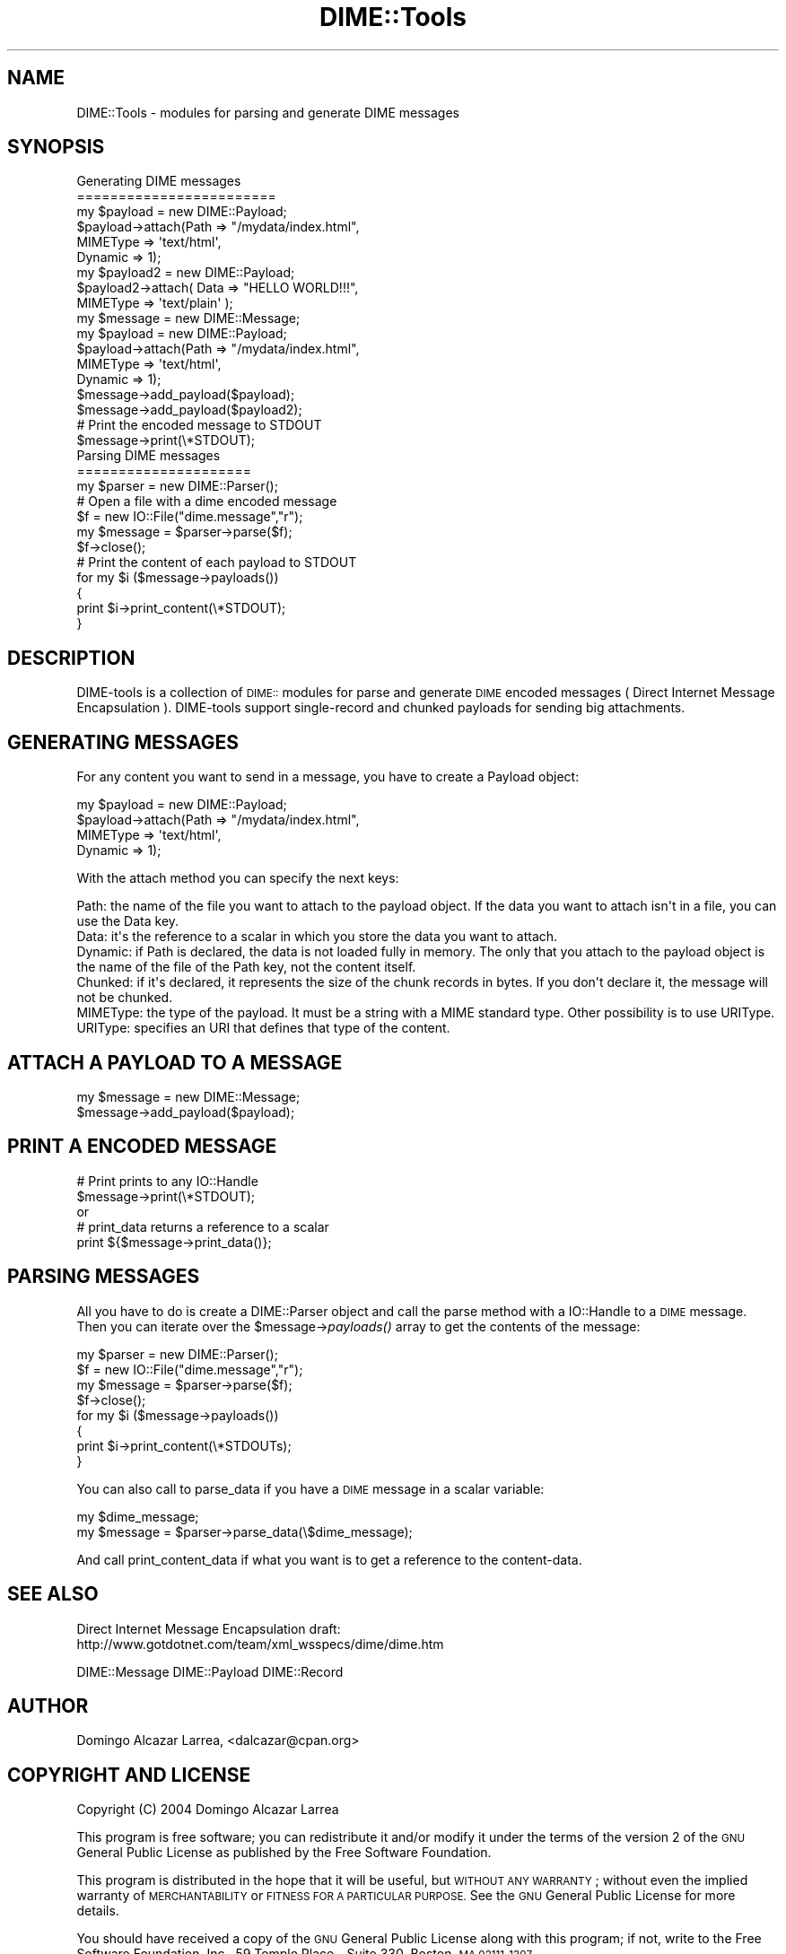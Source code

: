 .\" Automatically generated by Pod::Man 2.27 (Pod::Simple 3.28)
.\"
.\" Standard preamble:
.\" ========================================================================
.de Sp \" Vertical space (when we can't use .PP)
.if t .sp .5v
.if n .sp
..
.de Vb \" Begin verbatim text
.ft CW
.nf
.ne \\$1
..
.de Ve \" End verbatim text
.ft R
.fi
..
.\" Set up some character translations and predefined strings.  \*(-- will
.\" give an unbreakable dash, \*(PI will give pi, \*(L" will give a left
.\" double quote, and \*(R" will give a right double quote.  \*(C+ will
.\" give a nicer C++.  Capital omega is used to do unbreakable dashes and
.\" therefore won't be available.  \*(C` and \*(C' expand to `' in nroff,
.\" nothing in troff, for use with C<>.
.tr \(*W-
.ds C+ C\v'-.1v'\h'-1p'\s-2+\h'-1p'+\s0\v'.1v'\h'-1p'
.ie n \{\
.    ds -- \(*W-
.    ds PI pi
.    if (\n(.H=4u)&(1m=24u) .ds -- \(*W\h'-12u'\(*W\h'-12u'-\" diablo 10 pitch
.    if (\n(.H=4u)&(1m=20u) .ds -- \(*W\h'-12u'\(*W\h'-8u'-\"  diablo 12 pitch
.    ds L" ""
.    ds R" ""
.    ds C` ""
.    ds C' ""
'br\}
.el\{\
.    ds -- \|\(em\|
.    ds PI \(*p
.    ds L" ``
.    ds R" ''
.    ds C`
.    ds C'
'br\}
.\"
.\" Escape single quotes in literal strings from groff's Unicode transform.
.ie \n(.g .ds Aq \(aq
.el       .ds Aq '
.\"
.\" If the F register is turned on, we'll generate index entries on stderr for
.\" titles (.TH), headers (.SH), subsections (.SS), items (.Ip), and index
.\" entries marked with X<> in POD.  Of course, you'll have to process the
.\" output yourself in some meaningful fashion.
.\"
.\" Avoid warning from groff about undefined register 'F'.
.de IX
..
.nr rF 0
.if \n(.g .if rF .nr rF 1
.if (\n(rF:(\n(.g==0)) \{
.    if \nF \{
.        de IX
.        tm Index:\\$1\t\\n%\t"\\$2"
..
.        if !\nF==2 \{
.            nr % 0
.            nr F 2
.        \}
.    \}
.\}
.rr rF
.\"
.\" Accent mark definitions (@(#)ms.acc 1.5 88/02/08 SMI; from UCB 4.2).
.\" Fear.  Run.  Save yourself.  No user-serviceable parts.
.    \" fudge factors for nroff and troff
.if n \{\
.    ds #H 0
.    ds #V .8m
.    ds #F .3m
.    ds #[ \f1
.    ds #] \fP
.\}
.if t \{\
.    ds #H ((1u-(\\\\n(.fu%2u))*.13m)
.    ds #V .6m
.    ds #F 0
.    ds #[ \&
.    ds #] \&
.\}
.    \" simple accents for nroff and troff
.if n \{\
.    ds ' \&
.    ds ` \&
.    ds ^ \&
.    ds , \&
.    ds ~ ~
.    ds /
.\}
.if t \{\
.    ds ' \\k:\h'-(\\n(.wu*8/10-\*(#H)'\'\h"|\\n:u"
.    ds ` \\k:\h'-(\\n(.wu*8/10-\*(#H)'\`\h'|\\n:u'
.    ds ^ \\k:\h'-(\\n(.wu*10/11-\*(#H)'^\h'|\\n:u'
.    ds , \\k:\h'-(\\n(.wu*8/10)',\h'|\\n:u'
.    ds ~ \\k:\h'-(\\n(.wu-\*(#H-.1m)'~\h'|\\n:u'
.    ds / \\k:\h'-(\\n(.wu*8/10-\*(#H)'\z\(sl\h'|\\n:u'
.\}
.    \" troff and (daisy-wheel) nroff accents
.ds : \\k:\h'-(\\n(.wu*8/10-\*(#H+.1m+\*(#F)'\v'-\*(#V'\z.\h'.2m+\*(#F'.\h'|\\n:u'\v'\*(#V'
.ds 8 \h'\*(#H'\(*b\h'-\*(#H'
.ds o \\k:\h'-(\\n(.wu+\w'\(de'u-\*(#H)/2u'\v'-.3n'\*(#[\z\(de\v'.3n'\h'|\\n:u'\*(#]
.ds d- \h'\*(#H'\(pd\h'-\w'~'u'\v'-.25m'\f2\(hy\fP\v'.25m'\h'-\*(#H'
.ds D- D\\k:\h'-\w'D'u'\v'-.11m'\z\(hy\v'.11m'\h'|\\n:u'
.ds th \*(#[\v'.3m'\s+1I\s-1\v'-.3m'\h'-(\w'I'u*2/3)'\s-1o\s+1\*(#]
.ds Th \*(#[\s+2I\s-2\h'-\w'I'u*3/5'\v'-.3m'o\v'.3m'\*(#]
.ds ae a\h'-(\w'a'u*4/10)'e
.ds Ae A\h'-(\w'A'u*4/10)'E
.    \" corrections for vroff
.if v .ds ~ \\k:\h'-(\\n(.wu*9/10-\*(#H)'\s-2\u~\d\s+2\h'|\\n:u'
.if v .ds ^ \\k:\h'-(\\n(.wu*10/11-\*(#H)'\v'-.4m'^\v'.4m'\h'|\\n:u'
.    \" for low resolution devices (crt and lpr)
.if \n(.H>23 .if \n(.V>19 \
\{\
.    ds : e
.    ds 8 ss
.    ds o a
.    ds d- d\h'-1'\(ga
.    ds D- D\h'-1'\(hy
.    ds th \o'bp'
.    ds Th \o'LP'
.    ds ae ae
.    ds Ae AE
.\}
.rm #[ #] #H #V #F C
.\" ========================================================================
.\"
.IX Title "DIME::Tools 3"
.TH DIME::Tools 3 "2004-02-16" "perl v5.14.4" "User Contributed Perl Documentation"
.\" For nroff, turn off justification.  Always turn off hyphenation; it makes
.\" way too many mistakes in technical documents.
.if n .ad l
.nh
.SH "NAME"
DIME::Tools \- modules for parsing and generate DIME messages
.SH "SYNOPSIS"
.IX Header "SYNOPSIS"
.Vb 2
\&        Generating DIME messages
\&        ========================
\&
\&                my $payload = new DIME::Payload;
\&                $payload\->attach(Path => "/mydata/index.html",
\&                                 MIMEType => \*(Aqtext/html\*(Aq,
\&                                 Dynamic => 1);
\&
\&                my $payload2 = new DIME::Payload;
\&                $payload2\->attach( Data => "HELLO WORLD!!!",
\&                                   MIMEType => \*(Aqtext/plain\*(Aq );
\&
\&                my $message = new DIME::Message;
\&
\&                my $payload = new DIME::Payload;
\&                $payload\->attach(Path => "/mydata/index.html",
\&                                 MIMEType => \*(Aqtext/html\*(Aq,
\&                                 Dynamic => 1);
\&                $message\->add_payload($payload);
\&                $message\->add_payload($payload2);
\&
\&                # Print the encoded message to STDOUT
\&                $message\->print(\e*STDOUT);
\&
\&        Parsing DIME messages
\&        =====================
\&
\&                my $parser = new DIME::Parser();
\&
\&                # Open a file with a dime encoded message
\&                $f = new IO::File("dime.message","r");
\&                my $message = $parser\->parse($f);
\&                $f\->close();
\&                
\&                # Print the content of each payload to STDOUT
\&                for my $i ($message\->payloads())
\&                {
\&                        print $i\->print_content(\e*STDOUT);
\&                }
.Ve
.SH "DESCRIPTION"
.IX Header "DESCRIPTION"
DIME-tools is a collection of \s-1DIME::\s0 modules for parse and generate \s-1DIME\s0 encoded messages ( Direct Internet Message Encapsulation ). DIME-tools support single-record and chunked payloads for sending big attachments.
.SH "GENERATING MESSAGES"
.IX Header "GENERATING MESSAGES"
For any content you want to send in a message, you have to create a Payload object:
.PP
.Vb 4
\&        my $payload = new DIME::Payload;
\&        $payload\->attach(Path => "/mydata/index.html",
\&                         MIMEType => \*(Aqtext/html\*(Aq,
\&                         Dynamic => 1);
.Ve
.PP
With the attach method you can specify the next keys:
.PP
.Vb 1
\&        Path: the name of the file you want to attach to the payload object. If the data you want to attach isn\*(Aqt in a file, you can use the Data key.
\&
\&        Data: it\*(Aqs the reference to a scalar in which you store the data you want to attach.
\&
\&        Dynamic: if Path is declared, the data is not loaded fully in memory. The only that you attach to the payload object is the name of the file of the Path key, not the content itself.
\&
\&        Chunked: if it\*(Aqs declared, it represents the size of the chunk records in bytes. If you don\*(Aqt declare it, the message will not be chunked.
\&
\&        MIMEType: the type of the payload. It must be a string with a MIME standard type. Other possibility is to use URIType.
\&
\&        URIType: specifies an URI that defines that type of the content.
.Ve
.SH "ATTACH A PAYLOAD TO A MESSAGE"
.IX Header "ATTACH A PAYLOAD TO A MESSAGE"
.Vb 2
\&        my $message = new DIME::Message;
\&        $message\->add_payload($payload);
.Ve
.SH "PRINT A ENCODED MESSAGE"
.IX Header "PRINT A ENCODED MESSAGE"
.Vb 2
\&        # Print prints to any IO::Handle
\&        $message\->print(\e*STDOUT);
\&
\&        or
\&        
\&        # print_data returns a reference to a scalar
\&        print ${$message\->print_data()};
.Ve
.SH "PARSING MESSAGES"
.IX Header "PARSING MESSAGES"
All you have to do is create a DIME::Parser object and call the parse method with a IO::Handle to a \s-1DIME\s0 message. Then you can iterate over the \f(CW$message\fR\->\fIpayloads()\fR array to get the contents of the message:
.PP
.Vb 8
\&        my $parser = new DIME::Parser();
\&        $f = new IO::File("dime.message","r");
\&        my $message = $parser\->parse($f);
\&        $f\->close();
\&        for my $i ($message\->payloads())
\&        {
\&                print $i\->print_content(\e*STDOUTs);
\&        }
.Ve
.PP
You can also call to parse_data if you have a \s-1DIME\s0 message in a scalar variable:
.PP
.Vb 2
\&        my $dime_message;
\&        my $message = $parser\->parse_data(\e$dime_message);
.Ve
.PP
And call print_content_data if what you want is to get a reference to the content-data.
.SH "SEE ALSO"
.IX Header "SEE ALSO"
Direct Internet Message Encapsulation draft:
 http://www.gotdotnet.com/team/xml_wsspecs/dime/dime.htm
.PP
DIME::Message
DIME::Payload
DIME::Record
.SH "AUTHOR"
.IX Header "AUTHOR"
Domingo Alcazar Larrea, <dalcazar@cpan.org>
.SH "COPYRIGHT AND LICENSE"
.IX Header "COPYRIGHT AND LICENSE"
Copyright (C) 2004 Domingo Alca\*'zar Larrea
.PP
This program is free software; you can redistribute it and/or
modify it under the terms of the version 2 of the \s-1GNU\s0 General
Public License as published by the Free Software Foundation.
.PP
This program is distributed in the hope that it will be useful,
but \s-1WITHOUT ANY WARRANTY\s0; without even the implied warranty of
\&\s-1MERCHANTABILITY\s0 or \s-1FITNESS FOR A PARTICULAR PURPOSE. \s0 See the
\&\s-1GNU\s0 General Public License for more details.
.PP
You should have received a copy of the \s-1GNU\s0 General Public License
along with this program; if not, write to the Free Software
Foundation, Inc., 59 Temple Place \- Suite 330, Boston, \s-1MA  02111\-1307\s0
.SH "POD ERRORS"
.IX Header "POD ERRORS"
Hey! \fBThe above document had some coding errors, which are explained below:\fR
.IP "Around line 176:" 4
.IX Item "Around line 176:"
Non-ASCII character seen before =encoding in 'Alca\*'zar'. Assuming \s-1ISO8859\-1\s0
